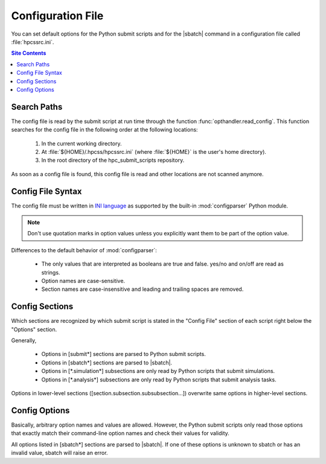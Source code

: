 .. _config-file-label:

Configuration File
==================

You can set default options for the Python submit scripts and for the
|sbatch| command in a configuration file called :file:`hpcssrc.ini`.

.. contents:: Site Contents
    :depth: 2
    :local:


Search Paths
------------

The config file is read by the submit script at run time through the
function :func:`opthandler.read_config`.  This function searches for the
config file in the following order at the following locations:

    1. In the current working directory.
    2. At :file:`${HOME}/.hpcss/hpcssrc.ini` (where :file:`${HOME}`
       is the user's home directory).
    3. In the root directory of the hpc_submit_scripts repository.

As soon as a config file is found, this config file is read and
other locations are not scanned anymore.


Config File Syntax
------------------

The config file must be written in `INI language`_ as supported by the
built-in :mod:`configparser` Python module.

.. note::

    Don't use quotation marks in option values unless you explicitly
    want them to be part of the option value.

Differences to the default behavior of :mod:`configparser`:

    * The only values that are interpreted as booleans are true and
      false. yes/no and on/off are read as strings.
    * Option names are case-sensitive.
    * Section names are case-insensitive and leading and trailing spaces
      are removed.


Config Sections
---------------

Which sections are recognized by which submit script is stated in the
"Config File" section of each script right below the "Options" section.

Generally,

    * Options in [submit\*] sections are parsed to Python submit
      scripts.
    * Options in [sbatch\*] sections are parsed to |sbatch|.
    * Options in [\*.simulation\*] subsections are only read by Python
      scripts that submit simulations.
    * Options in [\*.analysis\*] subsections are only read by Python
      scripts that submit analysis tasks.

Options in lower-level sections ([section.subsection.subsubsection...])
overwrite same options in higher-level sections.


Config Options
--------------

Basically, arbitrary option names and values are allowed.  However, the
Python submit scripts only read those options that exactly match their
command-line option names and check their values for validity.

All options listed in [sbatch\*] sections are parsed to |sbatch|.  If
one of these options is unknown to sbatch or has an invalid value,
sbatch will raise an error.


.. _INI language:
    https://docs.python.org/3/library/configparser.html#supported-ini-file-structure
